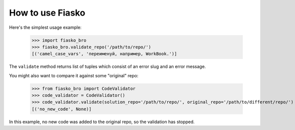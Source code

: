 How to use Fiasko
=================


Here's the simplest usage example:

    >>> import fiasko_bro
    >>> fiasko_bro.validate_repo('/path/to/repo/')
    [('camel_case_vars', 'переименуй, например, WorkBook.')]

The ``validate`` method returns list of tuples which consist of an error slug and an error message.

You might also want to compare it against some "original" repo:

    >>> from fiasko_bro import CodeValidator
    >>> code_validator = CodeValidator()
    >>> code_validator.validate(solution_repo='/path/to/repo/', original_repo='/path/to/different/repo/')
    [('no_new_code', None)]

In this example, no new code was added to the original repo, so the validation has stopped.
